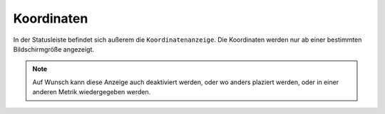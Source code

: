 Koordinaten
===========


In der Statusleiste befindet sich außerem die ``Koordinatenanzeige``. Die Koordinaten werden nur ab einer bestimmten Bildschirmgröße angezeigt.

.. figure:: ../../../screenshots/de/client-user/xy.png
  :align: center
  :width: 7em

.. note::
 Auf Wunsch kann diese Anzeige auch deaktiviert werden, oder wo anders plaziert werden, oder in einer anderen Metrik wiedergegeben werden.
